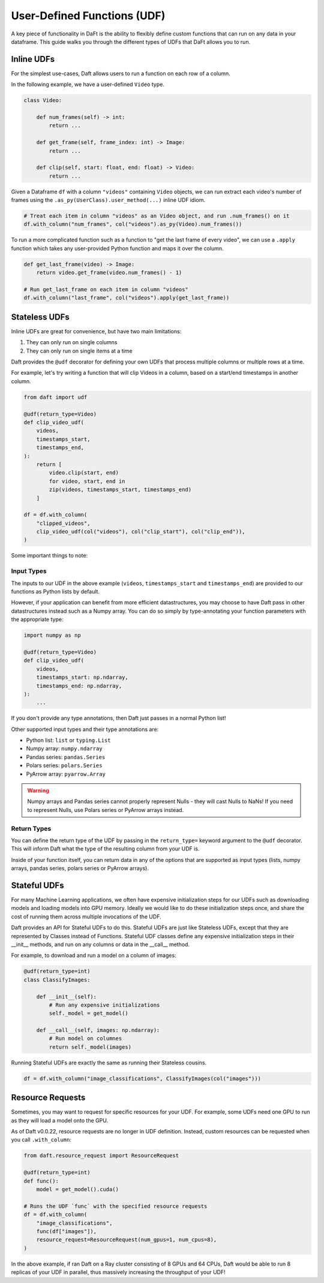 User-Defined Functions (UDF)
============================

A key piece of functionality in DaFt is the ability to flexibly define custom functions that can run on any data in your dataframe. This guide walks you through the different types of UDFs that DaFt allows you to run.

Inline UDFs
-----------

For the simplest use-cases, Daft allows users to run a function on each row of a column.

In the following example, we have a user-defined ``Video`` type.

.. code:: python

    class Video:

        def num_frames(self) -> int:
            return ...

        def get_frame(self, frame_index: int) -> Image:
            return ...

        def clip(self, start: float, end: float) -> Video:
            return ...

Given a Dataframe ``df`` with a column ``"videos"`` containing ``Video`` objects, we can run extract each video's number of frames using the ``.as_py(UserClass).user_method(...)`` inline UDF idiom.

.. code:: python

    # Treat each item in column "videos" as an Video object, and run .num_frames() on it
    df.with_column("num_frames", col("videos").as_py(Video).num_frames())

To run a more complicated function such as a function to "get the last frame of every video", we can use a ``.apply`` function which takes any user-provided Python function and maps it over the column.

.. code:: python

    def get_last_frame(video) -> Image:
        return video.get_frame(video.num_frames() - 1)

    # Run get_last_frame on each item in column "videos"
    df.with_column("last_frame", col("videos").apply(get_last_frame))


Stateless UDFs
--------------

Inline UDFs are great for convenience, but have two main limitations:

1. They can only run on single columns
2. They can only run on single items at a time

Daft provides the ``@udf`` decorator for defining your own UDFs that process multiple columns or multiple rows at a time.

For example, let's try writing a function that will clip Videos in a column, based on a start/end timestamps in another column.

.. code:: python

    from daft import udf

    @udf(return_type=Video)
    def clip_video_udf(
        videos,
        timestamps_start,
        timestamps_end,
    ):
        return [
            video.clip(start, end)
            for video, start, end in
            zip(videos, timestamps_start, timestamps_end)
        ]

    df = df.with_column(
        "clipped_videos",
        clip_video_udf(col("videos"), col("clip_start"), col("clip_end")),
    )

Some important things to note:

Input Types
^^^^^^^^^^^

The inputs to our UDF in the above example (``videos``, ``timestamps_start`` and ``timestamps_end``) are provided to our functions as Python lists by default.

However, if your application can benefit from more efficient datastructures, you may choose to have Daft pass in other datastructures instead such as a Numpy array. You can do so simply by type-annotating your function parameters with the appropriate type:

.. code:: python

    import numpy as np

    @udf(return_type=Video)
    def clip_video_udf(
        videos,
        timestamps_start: np.ndarray,
        timestamps_end: np.ndarray,
    ):
        ...

If you don't provide any type annotations, then Daft just passes in a normal Python list!

Other supported input types and their type annotations are:

* Python list: ``list`` or ``typing.List``
* Numpy array: ``numpy.ndarray``
* Pandas series: ``pandas.Series``
* Polars series: ``polars.Series``
* PyArrow array: ``pyarrow.Array``

.. WARNING::

    Numpy arrays and Pandas series cannot properly represent Nulls - they will cast Nulls to NaNs! If you need to represent Nulls, use Polars series or PyArrow arrays instead.

Return Types
^^^^^^^^^^^^

You can define the return type of the UDF by passing in the ``return_type=`` keyword argument to the ``@udf`` decorator. This will inform Daft what the type of the resulting column from your UDF is.

Inside of your function itself, you can return data in any of the options that are supported as input types (lists, numpy arrays, pandas series, polars series or PyArrow arrays).


Stateful UDFs
-------------

For many Machine Learning applications, we often have expensive initialization steps for our UDFs such as downloading models and loading models into GPU memory. Ideally we would like to do these initialization steps once, and share the cost of running them across multiple invocations of the UDF.

Daft provides an API for Stateful UDFs to do this. Stateful UDFs are just like Stateless UDFs, except that they are represented by Classes instead of Functions. Stateful UDF classes define any expensive initialization steps in their __init__ methods, and run on any columns or data in the __call__ method.

For example, to download and run a model on a column of images:

.. code:: python

    @udf(return_type=int)
    class ClassifyImages:

        def __init__(self):
            # Run any expensive initializations
            self._model = get_model()

        def __call__(self, images: np.ndarray):
            # Run model on columnes
            return self._model(images)

Running Stateful UDFs are exactly the same as running their Stateless cousins.

.. code:: python

    df = df.with_column("image_classifications", ClassifyImages(col("images")))


Resource Requests
-----------------

Sometimes, you may want to request for specific resources for your UDF. For example, some UDFs need one GPU to run as they will load a model onto the GPU.

As of Daft v0.0.22, resource requests are no longer in UDF definition. Instead, custom resources can be requested when you call ``.with_column``:

.. code:: python

    from daft.resource_request import ResourceRequest

    @udf(return_type=int)
    def func():
        model = get_model().cuda()

    # Runs the UDF `func` with the specified resource requests
    df = df.with_column(
        "image_classifications",
        func(df["images"]),
        resource_request=ResourceRequest(num_gpus=1, num_cpus=8),
    )

In the above example, if ran Daft on a Ray cluster consisting of 8 GPUs and 64 CPUs, Daft would be able to run 8 replicas of your UDF in parallel, thus massively increasing the throughput of your UDF!
